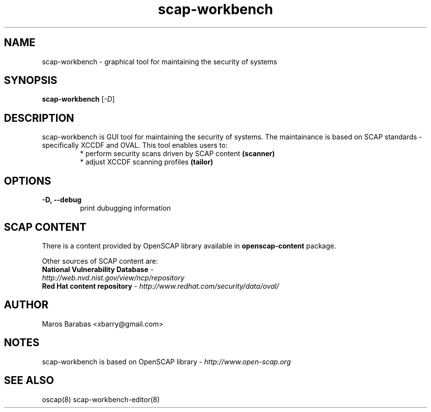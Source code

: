 .TH scap-workbench "8" "Jan 2011" "Red Hat" "System Administration Utilities"

.SH NAME
scap-workbench \- graphical tool for maintaining the security of systems

.SH SYNOPSIS
\fBscap-workbench\fR [\fI-D\fR]

.SH DESCRIPTION
scap-workbench is GUI tool for maintaining the security of systems. The maintainance 
is based on SCAP standards - specifically XCCDF and OVAL. This tool enables users to:
.RS
 * perform security scans driven by SCAP content \fB(scanner)\fR
 * adjust XCCDF scanning profiles \fB(tailor)\fR

.SH OPTIONS
.TP
\fB\-D, -\-debug\fR
print dubugging information


.SH SCAP CONTENT
There is a content provided by OpenSCAP library available in \fBopenscap-content\fR package.

Other sources of SCAP content are:
.TP
\fBNational Vulnerability Database\fR - \fIhttp://web.nvd.nist.gov/view/ncp/repository\fR
.TP
\fBRed Hat content repository\fR - \fIhttp://www.redhat.com/security/data/oval/\fR


.SH AUTHOR
Maros Barabas <xbarry@gmail.com>

.SH NOTES
scap-workbench is based on OpenSCAP library - \fIhttp://www.open-scap.org\fR

.SH SEE ALSO
oscap(8) scap-workbench-editor(8)


